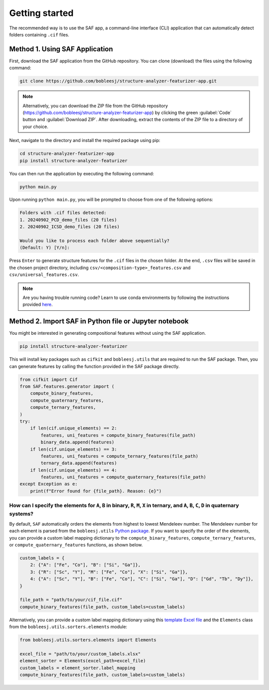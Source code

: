 .. _getting-started:

Getting started
===============

The recommended way is to use the SAF app, a command-line interface (CLI) application that can automatically detect folders containing ``.cif`` files.

.. _SAF-app-installation:

Method 1. Using SAF Application
-------------------------------

First, download the SAF application from the GitHub repository. You can clone (download) the files using the following command:

.. code-block:: bash

   git clone https://github.com/bobleesj/structure-analyzer-featurizer-app.git

.. note::

   Alternatively, you can download the ZIP file from the GitHub repository (https://github.com/bobleesj/structure-analyzer-featurizer-app) by clicking the green :guilabel:`Code` button and :guilabel:`Download ZIP`. After downloading, extract the contents of the ZIP file to a directory of your choice.

Next, navigate to the directory and install the required package using pip:

.. code-block:: bash

   cd structure-analyzer-featurizer-app
   pip install structure-analyzer-featurizer

You can then run the application by executing the following command:

.. code-block:: bash

   python main.py

Upon running ``python main.py``, you will be prompted to choose from one of the following options:

.. code-block:: text

    Folders with .cif files detected:
    1. 20240902_PCD_demo_files (20 files)
    2. 20240902_ICSD_demo_files (20 files)

    Would you like to process each folder above sequentially?
    (Default: Y) [Y/n]:

Press ``Enter`` to generate structure features for the ``.cif`` files in the chosen folder. At the end, ``.csv`` files will be saved in the chosen project directory, including ``csv/<composition-type>_features.csv`` and ``csv/universal_features.csv``.

.. note::

   Are you having trouble running code? Learn to use conda environments by following the instructions provided `here <https://scikit-package.github.io/scikit-package/tutorials/tutorial-level-1-2-3.html#required-use-conda-environment-to-install-packages-and-run-python-code>`_.

Method 2. Import SAF in Python file or Jupyter notebook
-------------------------------------------------------

You might be interested in generating compositional features without using the SAF application.

.. code-block:: bash

   pip install structure-analyzer-featurizer

This will install key packages such as ``cifkit`` and ``bobleesj.utils`` that are required to run the SAF package. Then, you can generate features by calling the function provided in the SAF package directly.

.. code-block:: python

    from cifkit import Cif
    from SAF.features.generator import (
        compute_binary_features,
        compute_quaternary_features,
        compute_ternary_features,
    )
    try:
        if len(cif.unique_elements) == 2:
            features, uni_features = compute_binary_features(file_path)
            binary_data.append(features)
        if len(cif.unique_elements) == 3:
            features, uni_features = compute_ternary_features(file_path)
            ternary_data.append(features)
        if len(cif.unique_elements) == 4:
            features, uni_features = compute_quaternary_features(file_path)
    except Exception as e:
        print(f"Error found for {file_path}. Reason: {e}")


How can I specify the elements for ``A``, ``B`` in binary, ``R``, ``M``, ``X`` in ternary, and ``A``, ``B``, ``C``, ``D`` in quaternary systems?
^^^^^^^^^^^^^^^^^^^^^^^^^^^^^^^^^^^^^^^^^^^^^^^^^^^^^^^^^^^^^^^^^^^^^^^^^^^^^^^^^^^^^^^^^^^^^^^^^^^^^^^^^^^^^^^^^^^^^^^^^^^^^^^^^^^^^^^^^^^^^^^^^^

By default, ``SAF`` automatically orders the elements from highest to lowest Mendeleev number. The Mendeleev number for each element is parsed from the ``bobleesj.utils`` `Python package <https://bobleesj.github.io/bobleesj.utils>`_. If you want to specify the order of the elements, you can provide a custom label mapping dictionary to the ``compute_binary_features``, ``compute_ternary_features``, or ``compute_quaternary_features`` functions, as shown below.

.. code-block:: python

    custom_labels = {
        2: {"A": ["Fe", "Co"], "B": ["Si", "Ga"]},
        3: {"R": ["Sc", "Y"], "M": ["Fe", "Co"], "X": ["Si", "Ga"]},
        4: {"A": ["Sc", "Y"], "B": ["Fe", "Co"], "C": ["Si", "Ga"], "D": ["Gd", "Tb", "Dy"]},
    }

    file_path = "path/to/your/cif_file.cif"
    compute_binary_features(file_path, custom_labels=custom_labels)

Alternatively, you can provide a custom label mapping dictionary using this `template Excel file <https://github.com/bobleesj/bobleesj.utils/blob/main/tests/data/sort/test-custom-labels.xlsx>`_ and the ``Elements`` class from the ``bobleesj.utils.sorters.elements`` module:

.. code-block:: python

    from bobleesj.utils.sorters.elements import Elements

    excel_file = "path/to/your/custom_labels.xlsx"
    element_sorter = Elements(excel_path=excel_file)
    custom_labels = element_sorter.label_mapping
    compute_binary_features(file_path, custom_labels=custom_labels)
